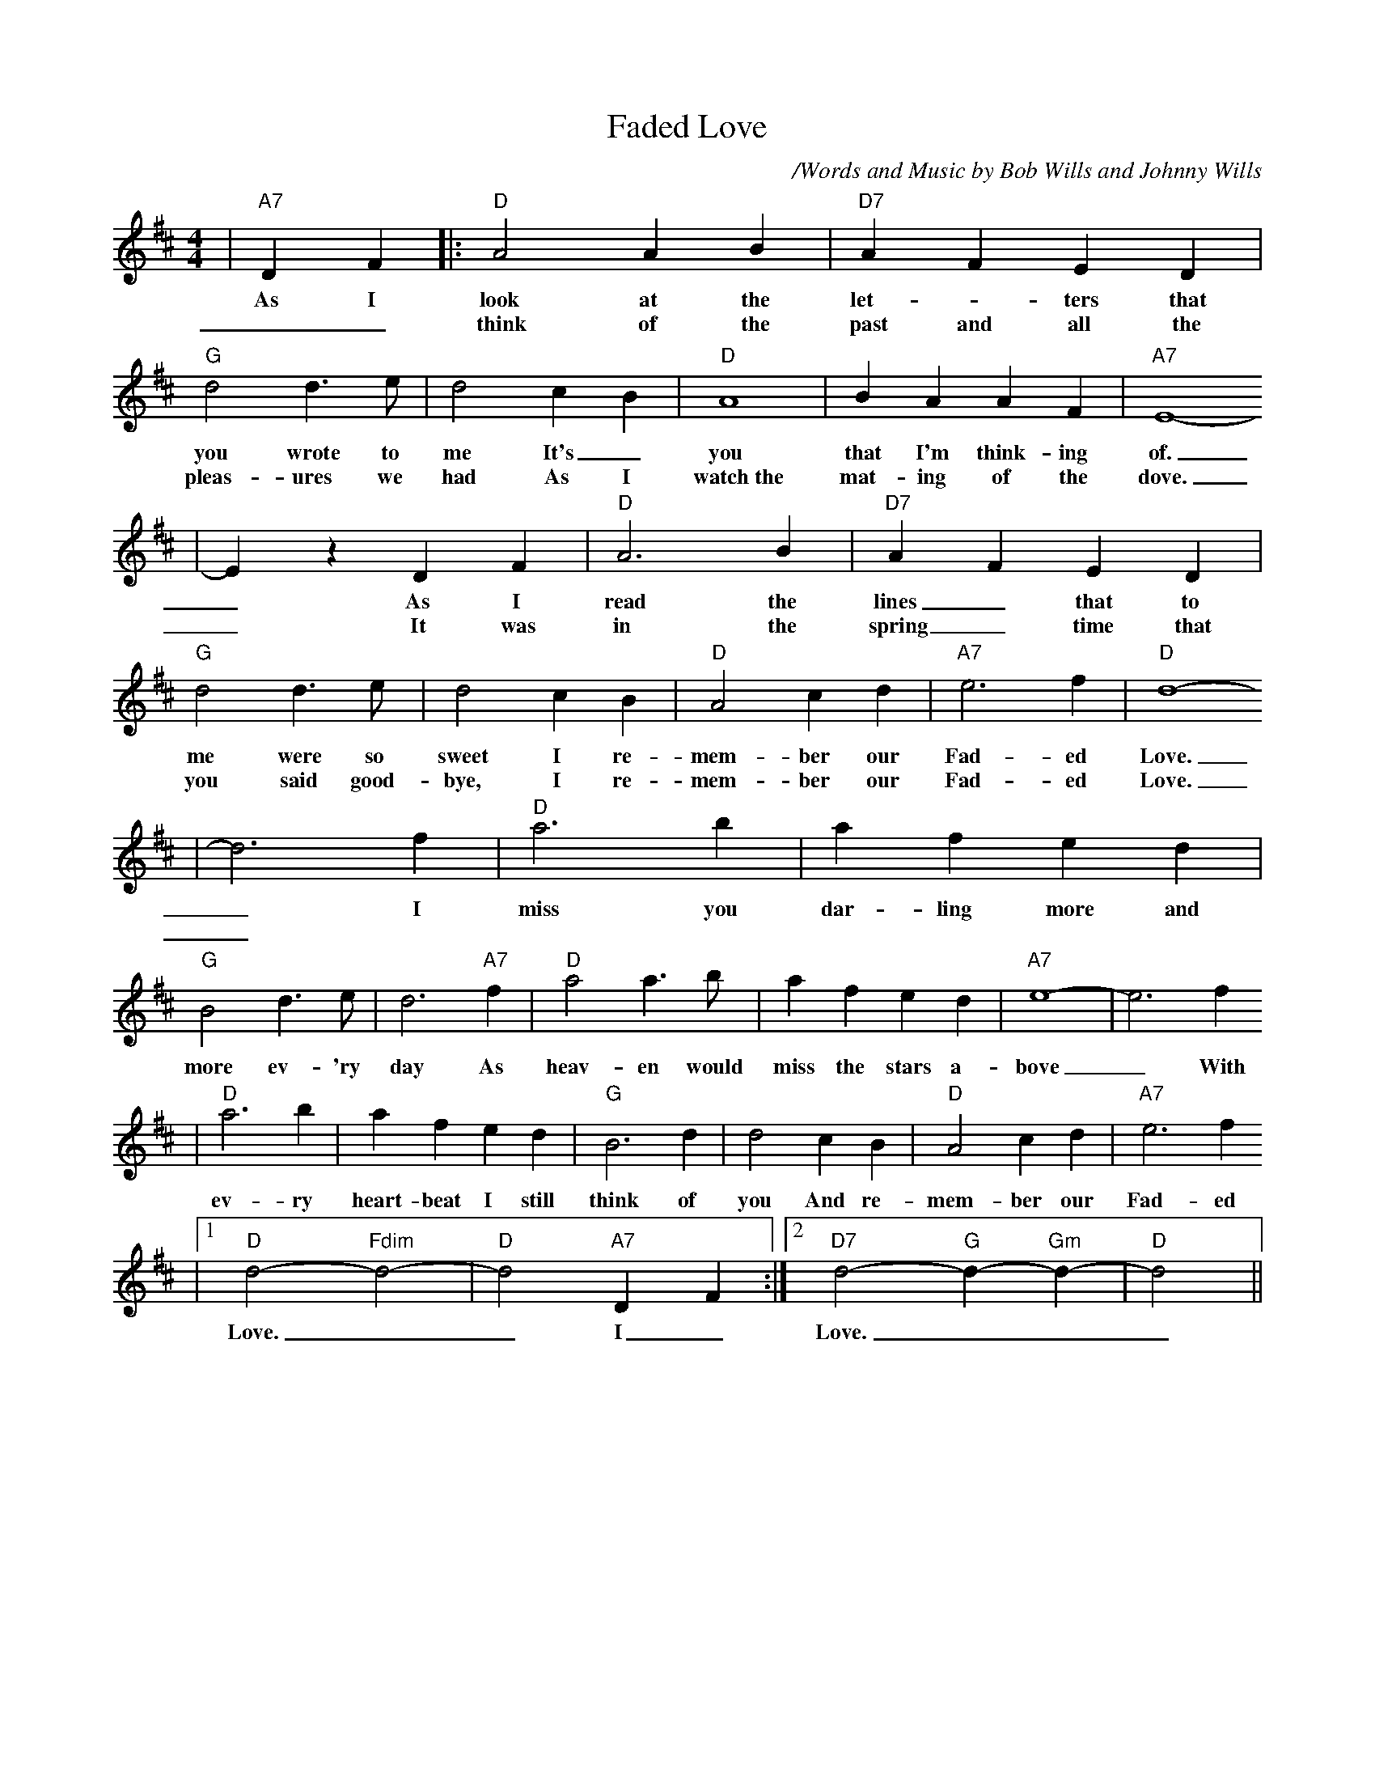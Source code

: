 X: 1
T:Faded Love
C:/Words and Music by Bob Wills and Johnny Wills
N:(c) Copyright 1950 by Chappell & Co.
N:Copyright renewed
M:4/4
L:1/4
Z:http://www.numachi.com/~rickheit/dtrad/abc/FADELOVE.abc	 2002-02-26 04:57:29 UT
K:D
|"A7"D F|:"D" A2 A B|"D7" A F E D|"G" d2 d3/2 e/2| d2 c- B|"D" A4| B A A F|"A7" E4-
w:As I look at the let- _ters that you wrote to me It's_ you that I'm think-ing of.
w:__think of the past and all the pleas-ures we had As I watch~the mat-ing of the dove.
| E z D F|"D" A3 B|"D7" A- F E D|"G" d2 d3/2 e/2| d2 c B|"D" A2 c d|"A7" e3 f|"D" d4-
w:_As I read the lines_ that to me were so sweet I re-mem-ber our Fad-ed Love.
w:_It was in the spring_ time that you said good-bye, I re-mem-ber our Fad-ed Love.
| d3 f|"D" a3 b| a f e d|"G" B2 d3/2 e/2| d3 "A7"f|"D" a2 a3/2 b/2| a f e d|"A7" e4-| e3 f
w:_ I miss you dar-ling more and more ev-'ry day As heav-en would miss the stars a-bove_ With
w:_
|"D" a3 b| a f e d|"G" B3 d| d2 c B|"D" A2 c d|"A7" e3 f
w:ev- ry heart-beat I still think of you And re-mem-ber our Fad- ed
|1"D" d2- "Fdim"d2-|"D"d2 "A7"D F:|2"D7"d2- "G"d- "Gm"d-|"D"d2||
w:Love.__ I_ Love.___

